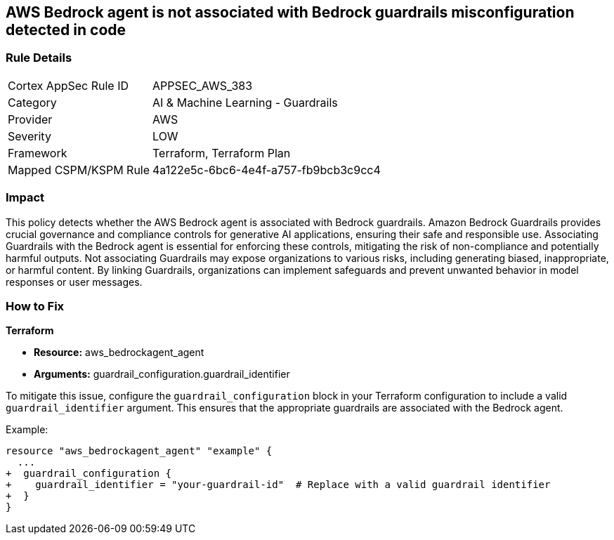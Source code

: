 == AWS Bedrock agent is not associated with Bedrock guardrails misconfiguration detected in code

=== Rule Details

[cols="1,2"]
|===
|Cortex AppSec Rule ID |APPSEC_AWS_383
|Category |AI & Machine Learning - Guardrails
|Provider |AWS
|Severity |LOW
|Framework |Terraform, Terraform Plan
|Mapped CSPM/KSPM Rule |4a122e5c-6bc6-4e4f-a757-fb9bcb3c9cc4
|===


=== Impact
This policy detects whether the AWS Bedrock agent is associated with Bedrock guardrails. Amazon Bedrock Guardrails provides crucial governance and compliance controls for generative AI applications, ensuring their safe and responsible use. Associating Guardrails with the Bedrock agent is essential for enforcing these controls, mitigating the risk of non-compliance and potentially harmful outputs. Not associating Guardrails may expose organizations to various risks, including generating biased, inappropriate, or harmful content. By linking Guardrails, organizations can implement safeguards and prevent unwanted behavior in model responses or user messages.

=== How to Fix

*Terraform*

* *Resource:* aws_bedrockagent_agent
* *Arguments:* guardrail_configuration.guardrail_identifier

To mitigate this issue, configure the `guardrail_configuration` block in your Terraform configuration to include a valid `guardrail_identifier` argument. This ensures that the appropriate guardrails are associated with the Bedrock agent.

Example:

[source,go]
----
resource "aws_bedrockagent_agent" "example" {
  ...
+  guardrail_configuration {
+    guardrail_identifier = "your-guardrail-id"  # Replace with a valid guardrail identifier
+  }
}
----
